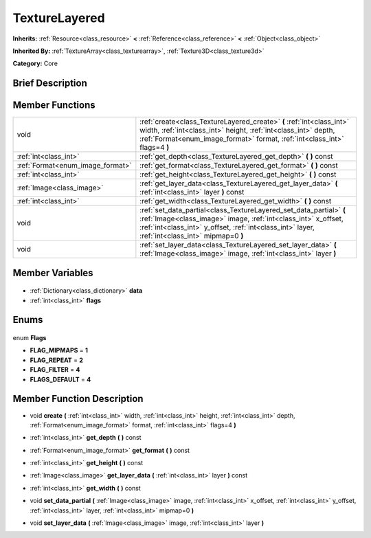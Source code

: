 .. Generated automatically by doc/tools/makerst.py in Godot's source tree.
.. DO NOT EDIT THIS FILE, but the TextureLayered.xml source instead.
.. The source is found in doc/classes or modules/<name>/doc_classes.

.. _class_TextureLayered:

TextureLayered
==============

**Inherits:** :ref:`Resource<class_resource>` **<** :ref:`Reference<class_reference>` **<** :ref:`Object<class_object>`

**Inherited By:** :ref:`TextureArray<class_texturearray>`, :ref:`Texture3D<class_texture3d>`

**Category:** Core

Brief Description
-----------------



Member Functions
----------------

+-----------------------------------+-----------------------------------------------------------------------------------------------------------------------------------------------------------------------------------------------------------------------------------------+
| void                              | :ref:`create<class_TextureLayered_create>` **(** :ref:`int<class_int>` width, :ref:`int<class_int>` height, :ref:`int<class_int>` depth, :ref:`Format<enum_image_format>` format, :ref:`int<class_int>` flags=4 **)**                   |
+-----------------------------------+-----------------------------------------------------------------------------------------------------------------------------------------------------------------------------------------------------------------------------------------+
| :ref:`int<class_int>`             | :ref:`get_depth<class_TextureLayered_get_depth>` **(** **)** const                                                                                                                                                                      |
+-----------------------------------+-----------------------------------------------------------------------------------------------------------------------------------------------------------------------------------------------------------------------------------------+
| :ref:`Format<enum_image_format>`  | :ref:`get_format<class_TextureLayered_get_format>` **(** **)** const                                                                                                                                                                    |
+-----------------------------------+-----------------------------------------------------------------------------------------------------------------------------------------------------------------------------------------------------------------------------------------+
| :ref:`int<class_int>`             | :ref:`get_height<class_TextureLayered_get_height>` **(** **)** const                                                                                                                                                                    |
+-----------------------------------+-----------------------------------------------------------------------------------------------------------------------------------------------------------------------------------------------------------------------------------------+
| :ref:`Image<class_image>`         | :ref:`get_layer_data<class_TextureLayered_get_layer_data>` **(** :ref:`int<class_int>` layer **)** const                                                                                                                                |
+-----------------------------------+-----------------------------------------------------------------------------------------------------------------------------------------------------------------------------------------------------------------------------------------+
| :ref:`int<class_int>`             | :ref:`get_width<class_TextureLayered_get_width>` **(** **)** const                                                                                                                                                                      |
+-----------------------------------+-----------------------------------------------------------------------------------------------------------------------------------------------------------------------------------------------------------------------------------------+
| void                              | :ref:`set_data_partial<class_TextureLayered_set_data_partial>` **(** :ref:`Image<class_image>` image, :ref:`int<class_int>` x_offset, :ref:`int<class_int>` y_offset, :ref:`int<class_int>` layer, :ref:`int<class_int>` mipmap=0 **)** |
+-----------------------------------+-----------------------------------------------------------------------------------------------------------------------------------------------------------------------------------------------------------------------------------------+
| void                              | :ref:`set_layer_data<class_TextureLayered_set_layer_data>` **(** :ref:`Image<class_image>` image, :ref:`int<class_int>` layer **)**                                                                                                     |
+-----------------------------------+-----------------------------------------------------------------------------------------------------------------------------------------------------------------------------------------------------------------------------------------+

Member Variables
----------------

  .. _class_TextureLayered_data:

- :ref:`Dictionary<class_dictionary>` **data**

  .. _class_TextureLayered_flags:

- :ref:`int<class_int>` **flags**


Enums
-----

  .. _enum_TextureLayered_Flags:

enum **Flags**

- **FLAG_MIPMAPS** = **1**
- **FLAG_REPEAT** = **2**
- **FLAG_FILTER** = **4**
- **FLAGS_DEFAULT** = **4**


Member Function Description
---------------------------

.. _class_TextureLayered_create:

- void **create** **(** :ref:`int<class_int>` width, :ref:`int<class_int>` height, :ref:`int<class_int>` depth, :ref:`Format<enum_image_format>` format, :ref:`int<class_int>` flags=4 **)**

.. _class_TextureLayered_get_depth:

- :ref:`int<class_int>` **get_depth** **(** **)** const

.. _class_TextureLayered_get_format:

- :ref:`Format<enum_image_format>` **get_format** **(** **)** const

.. _class_TextureLayered_get_height:

- :ref:`int<class_int>` **get_height** **(** **)** const

.. _class_TextureLayered_get_layer_data:

- :ref:`Image<class_image>` **get_layer_data** **(** :ref:`int<class_int>` layer **)** const

.. _class_TextureLayered_get_width:

- :ref:`int<class_int>` **get_width** **(** **)** const

.. _class_TextureLayered_set_data_partial:

- void **set_data_partial** **(** :ref:`Image<class_image>` image, :ref:`int<class_int>` x_offset, :ref:`int<class_int>` y_offset, :ref:`int<class_int>` layer, :ref:`int<class_int>` mipmap=0 **)**

.. _class_TextureLayered_set_layer_data:

- void **set_layer_data** **(** :ref:`Image<class_image>` image, :ref:`int<class_int>` layer **)**



